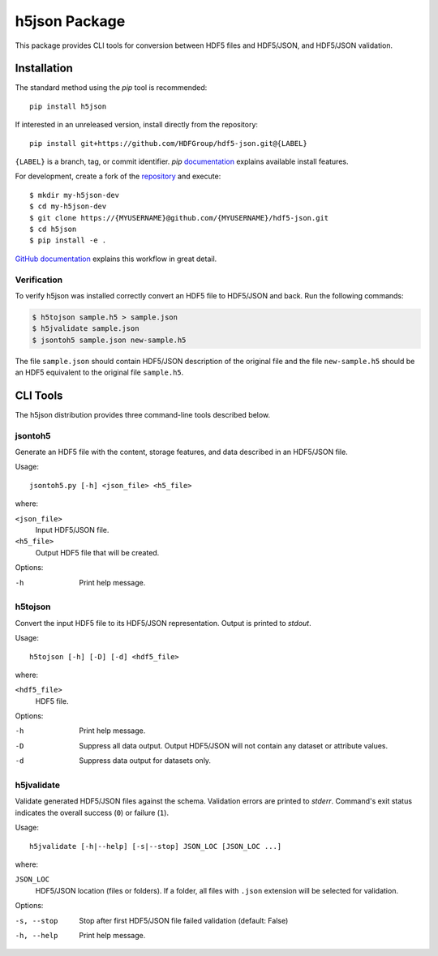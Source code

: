 ##############
h5json Package
##############

This package provides CLI tools for conversion between HDF5 files and HDF5/JSON,
and HDF5/JSON validation.

Installation
============

The standard method using the *pip* tool is recommended::

  pip install h5json

If interested in an unreleased version, install directly from the repository::

  pip install git+https://github.com/HDFGroup/hdf5-json.git@{LABEL}

``{LABEL}`` is a branch, tag, or commit identifier. *pip* `documentation
<https://pip.pypa.io/en/stable/cli/pip_install/#pip-install-examples>`_ explains
available install features.

For development, create a fork of the `repository
<https://github.com/HDFGroup/hdf5-json.git>`_  and execute::

  $ mkdir my-h5json-dev
  $ cd my-h5json-dev
  $ git clone https://{MYUSERNAME}@github.com/{MYUSERNAME}/hdf5-json.git
  $ cd h5json
  $ pip install -e .

`GitHub documentation
<https://docs.github.com/en/get-started/getting-started-with-git/about-remote-repositories>`_
explains this workflow in great detail.

Verification
------------

To verify h5json was installed correctly convert an HDF5 file to HDF5/JSON and
back. Run the following commands:

.. code-block:: shell

  $ h5tojson sample.h5 > sample.json
  $ h5jvalidate sample.json
  $ jsontoh5 sample.json new-sample.h5

The file ``sample.json`` should contain HDF5/JSON description of the original
file and the file ``new-sample.h5`` should be an HDF5 equivalent to the original
file ``sample.h5``.


CLI Tools
=========

The h5json distribution provides three command-line tools described below.

jsontoh5
--------

Generate an HDF5 file with the content, storage features, and data described in
an HDF5/JSON file.

Usage::

  jsontoh5.py [-h] <json_file> <h5_file>

where:

``<json_file>``
  Input HDF5/JSON file.

``<h5_file>``
  Output HDF5 file that will be created.

Options:

-h
  Print help message.

h5tojson
--------

Convert the input HDF5 file to its HDF5/JSON representation. Output is printed
to `stdout`.

Usage::

  h5tojson [-h] [-D] [-d] <hdf5_file>

where:

``<hdf5_file>``
  HDF5 file.

Options:

-h
  Print help message.
-D
  Suppress all data output. Output HDF5/JSON will not contain any dataset or
  attribute values.
-d
  Suppress data output for datasets only.


h5jvalidate
-----------

Validate generated HDF5/JSON files against the schema. Validation errors are
printed to `stderr`. Command's exit status indicates the overall success (``0``)
or failure (``1``).

Usage::

  h5jvalidate [-h|--help] [-s|--stop] JSON_LOC [JSON_LOC ...]

where:

``JSON_LOC``
  HDF5/JSON location (files or folders). If a folder, all files with ``.json``
  extension will be selected for validation.

Options:

-s, --stop
  Stop after first HDF5/JSON file failed validation (default: False)
-h, --help
  Print help message.
